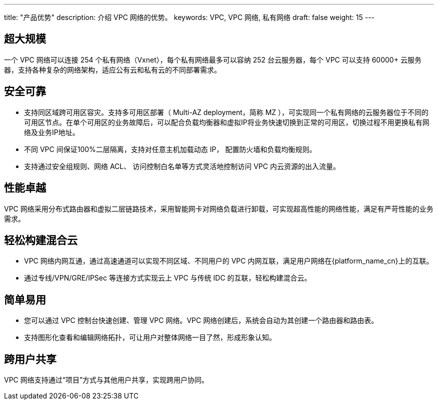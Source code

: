---
title: "产品优势"
description: 介绍 VPC 网络的优势。
keywords: VPC, VPC 网络, 私有网络
draft: false
weight: 15
---

== 超大规模

一个 VPC 网络可以连接 254 个私有网络（Vxnet），每个私有网络最多可以容纳 252 台云服务器，每个 VPC 可以支持 60000+ 云服务器，支持各种复杂的网络架构，适应公有云和私有云的不同部署需求。

== 安全可靠

* 支持同区域跨可用区容灾。支持多可用区部署（ Multi-AZ deployment，简称 MZ ），可实现同一个私有网络的云服务器位于不同的可用区节点。在单个可用区的业务故障后，可以配合负载均衡器和虚拟IP将业务快速切换到正常的可用区，切换过程不用更换私有网络及业务IP地址。
* 不同 VPC 间保证100%二层隔离，支持对任意主机加载动态 IP， 配置防火墙和负载均衡规则。
* 支持通过安全组规则、网络 ACL、 访问控制白名单等方式灵活地控制访问 VPC 内云资源的出入流量。

== 性能卓越

VPC 网络采用分布式路由器和虚拟二层链路技术，采用智能网卡对网络负载进行卸载，可实现超高性能的网络性能，满足有严苛性能的业务需求。

== 轻松构建混合云

* VPC 网络内网互通，通过高速通道可以实现不同区域、不同用户的 VPC 内网互联，满足用户网络在{platform_name_cn}上的互联。
* 通过专线/VPN/GRE/IPSec 等连接方式实现云上 VPC 与传统 IDC 的互联，轻松构建混合云。

== 简单易用

* 您可以通过 VPC 控制台快速创建、管理 VPC 网络。VPC 网络创建后，系统会自动为其创建一个路由器和路由表。
* 支持图形化查看和编辑网络拓扑，可让用户对整体网络一目了然，形成形象认知。

== 跨用户共享

VPC 网络支持通过“项目”方式与其他用户共享，实现跨用户协同。

